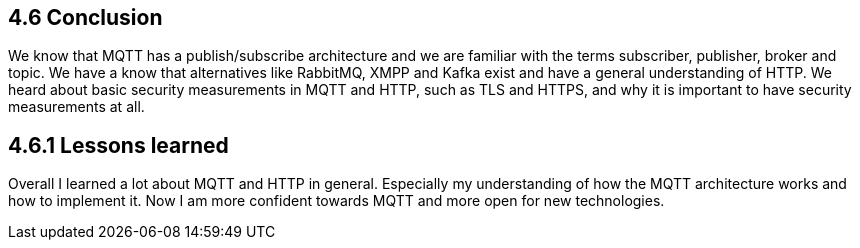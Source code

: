 == 4.6 Conclusion

We know that MQTT has a publish/subscribe architecture and we are familiar with the terms subscriber, publisher, broker and topic. We have a know that alternatives like RabbitMQ, XMPP and Kafka exist and have a general understanding of HTTP. We heard about basic security measurements in MQTT and HTTP, such as TLS and HTTPS, and why it is important to have security measurements at all.

== 4.6.1 Lessons learned
Overall I learned a lot about MQTT and HTTP in general. Especially my understanding of how the MQTT architecture works and how to implement it. Now I am more confident towards MQTT and more open for new technologies.
